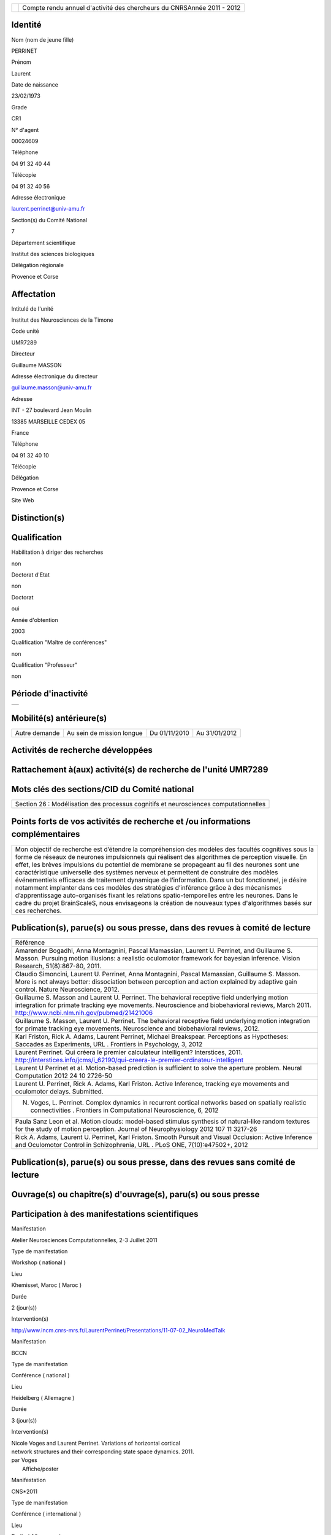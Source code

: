 .. title: craac 2012
.. slug: 2012-11-07-craac-2012
.. date: 2012-11-07 13:36:57
.. type: text
.. tags: sciblog


+---------------------------------------------------+--------------------------------------------------------------------------+
| |https://crac.dsi.cnrs.fr/image/logo_cnrs.gif|    | Compte rendu annuel d'activité des chercheurs du CNRSAnnée 2011 - 2012   |
+---------------------------------------------------+--------------------------------------------------------------------------+


.. TEASER_END


Identité
--------


Nom (nom de jeune fille)

PERRINET

Prénom

Laurent

Date de naissance

23/02/1973

Grade

CR1

N° d'agent

00024609

Téléphone

04 91 32 40 44

Télécopie

04 91 32 40 56

Adresse électronique

`laurent.perrinet@univ-amu.fr <mailto:laurent.perrinet@univ-amu.fr>`__

Section(s) du Comité National

7

Département scientifique

Institut des sciences biologiques

Délégation régionale

Provence et Corse

Affectation
-----------


Intitulé de l'unité

Institut des Neurosciences de la Timone

Code unité

UMR7289

Directeur

Guillaume MASSON

Adresse électronique du directeur

`guillaume.masson@univ-amu.fr <mailto:guillaume.masson@univ-amu.fr>`__

Adresse

INT - 27 boulevard Jean Moulin

13385 MARSEILLE CEDEX 05

France

Téléphone

04 91 32 40 10

Télécopie

Délégation

Provence et Corse

Site Web

Distinction(s)
--------------


Qualification
-------------


Habilitation à diriger des recherches

non

Doctorat d'Etat

non

Doctorat

oui

Année d'obtention

2003

Qualification "Maître de conférences"

non

Qualification "Professeur"

non

Période d'inactivité
--------------------


+----+
+----+

Mobilité(s) antérieure(s)
-------------------------


+-----------------+-----------------------------+-----------------+-----------------+
| Autre demande   | Au sein de mission longue   | Du 01/11/2010   | Au 31/01/2012   |
+-----------------+-----------------------------+-----------------+-----------------+

Activités de recherche développées
----------------------------------


Rattachement à(aux) activité(s) de recherche de l'unité UMR7289
---------------------------------------------------------------

+--------------------------------------------------------------------------------------------+----------------------------+
| Intitulé d'activité                                                                        | Date fin du rattachement   |
+--------------------------------------------------------------------------------------------+----------------------------+
| Inférence et Comportement visuel - `InViBe <https://invibe.net/LaurentPerrinet/InViBe>`__   |                            |
+--------------------------------------------------------------------------------------------+----------------------------+

Mots clés des sections/CID du Comité national
---------------------------------------------


+----------------------------------------------------------------------------------------+
| Section 26 : Modélisation des processus cognitifs et neurosciences computationnelles   |
+----------------------------------------------------------------------------------------+

Points forts de vos activités de recherche et /ou informations complémentaires
------------------------------------------------------------------------------


+-------------------------------------------------------------------------------------------------------------------------------------------------------------------------------------------------------------------------------------------------------------------------------------------------------------------------------------------------------------------------------------------------------------------------------------------------------------------------------------------------------------------------------------------------------------------------------------------------------------------------------------------------------------------------------------------------------------------------------------------------------------------------------------------------------------------------+
| Mon objectif de recherche est d’étendre la compréhension des modèles des facultés cognitives sous la forme de réseaux de neurones impulsionnels qui réalisent des algorithmes de perception visuelle. En effet, les brèves impulsions du potentiel de membrane se propageant au fil des neurones sont une caractéristique universelle des systèmes nerveux et permettent de construire des modèles événementiels efficaces de traitement dynamique de l’information. Dans un but fonctionnel, je désire notamment implanter dans ces modèles des stratégies d’inférence grâce à des mécanismes d’apprentissage auto-organisés fixant les relations spatio-temporelles entre les neurones. Dans le cadre du projet BrainScaleS, nous envisageons la création de nouveaux types d'algorithmes basés sur ces recherches.   |
+-------------------------------------------------------------------------------------------------------------------------------------------------------------------------------------------------------------------------------------------------------------------------------------------------------------------------------------------------------------------------------------------------------------------------------------------------------------------------------------------------------------------------------------------------------------------------------------------------------------------------------------------------------------------------------------------------------------------------------------------------------------------------------------------------------------------------+

Publication(s), parue(s) ou sous presse, dans des revues à comité de lecture
----------------------------------------------------------------------------


+---------------------------------------------------------------------------------------------------------------------------------------------------------------------------------------------------------------------------------------------------------------------------------------------------+
| Référence                                                                                                                                                                                                                                                                                         |
+---------------------------------------------------------------------------------------------------------------------------------------------------------------------------------------------------------------------------------------------------------------------------------------------------+
| Amarender Bogadhi, Anna Montagnini, Pascal Mamassian, Laurent U. Perrinet, and Guillaume S. Masson. Pursuing motion illusions: a realistic oculomotor framework for bayesian inference. Vision Research, 51(8):867-80, 2011.                                                                      |
+---------------------------------------------------------------------------------------------------------------------------------------------------------------------------------------------------------------------------------------------------------------------------------------------------+
| Claudio Simoncini, Laurent U. Perrinet, Anna Montagnini, Pascal Mamassian, Guillaume S. Masson. More is not always better: dissociation between perception and action explained by adaptive gain control. Nature Neuroscience, 2012.                                                              |
+---------------------------------------------------------------------------------------------------------------------------------------------------------------------------------------------------------------------------------------------------------------------------------------------------+
| Guillaume S. Masson and Laurent U. Perrinet. The behavioral receptive field underlying motion integration for primate tracking eye movements. Neuroscience and biobehavioral reviews, March 2011. `http://www.ncbi.nlm.nih.gov/pubmed/21421006 <http://www.ncbi.nlm.nih.gov/pubmed/21421006>`__   |
+---------------------------------------------------------------------------------------------------------------------------------------------------------------------------------------------------------------------------------------------------------------------------------------------------+
| Guillaume S. Masson, Laurent U. Perrinet. The behavioral receptive field underlying motion integration for primate tracking eye movements. Neuroscience and biobehavioral reviews, 2012.                                                                                                          |
+---------------------------------------------------------------------------------------------------------------------------------------------------------------------------------------------------------------------------------------------------------------------------------------------------+
| Karl Friston, Rick A. Adams, Laurent Perrinet, Michael Breakspear. Perceptions as Hypotheses: Saccades as Experiments, URL . Frontiers in Psychology, 3, 2012                                                                                                                                     |
+---------------------------------------------------------------------------------------------------------------------------------------------------------------------------------------------------------------------------------------------------------------------------------------------------+
| Laurent Perrinet. Qui créera le premier calculateur intelligent? Interstices, 2011. `http://interstices.info/jcms/i\_62190/qui-creera-le-premier-ordinateur-intelligent <http://interstices.info/jcms/i_62190/qui-creera-le-premier-ordinateur-intelligent>`__                                    |
+---------------------------------------------------------------------------------------------------------------------------------------------------------------------------------------------------------------------------------------------------------------------------------------------------+
| Laurent U Perrinet et al. Motion-based prediction is sufficient to solve the aperture problem. Neural Computation 2012 24 10 2726-50                                                                                                                                                              |
+---------------------------------------------------------------------------------------------------------------------------------------------------------------------------------------------------------------------------------------------------------------------------------------------------+
| Laurent U. Perrinet, Rick A. Adams, Karl Friston. Active Inference, tracking eye movements and oculomotor delays. Submitted.                                                                                                                                                                      |
+---------------------------------------------------------------------------------------------------------------------------------------------------------------------------------------------------------------------------------------------------------------------------------------------------+
| N. Voges, L. Perrinet. Complex dynamics in recurrent cortical networks based on spatially realistic connectivities . Frontiers in Computational Neuroscience, 6, 2012                                                                                                                             |
+---------------------------------------------------------------------------------------------------------------------------------------------------------------------------------------------------------------------------------------------------------------------------------------------------+
| Paula Sanz Leon et al. Motion clouds: model-based stimulus synthesis of natural-like random textures for the study of motion perception. Journal of Neurophysiology 2012 107 11 3217-26                                                                                                           |
+---------------------------------------------------------------------------------------------------------------------------------------------------------------------------------------------------------------------------------------------------------------------------------------------------+
| Rick A. Adams, Laurent U. Perrinet, Karl Friston. Smooth Pursuit and Visual Occlusion: Active Inference and Oculomotor Control in Schizophrenia, URL . PLoS ONE, 7(10):e47502+, 2012                                                                                                              |
+---------------------------------------------------------------------------------------------------------------------------------------------------------------------------------------------------------------------------------------------------------------------------------------------------+

Publication(s), parue(s) ou sous presse, dans des revues sans comité de lecture
-------------------------------------------------------------------------------


Ouvrage(s) ou chapitre(s) d'ouvrage(s), paru(s) ou sous presse
--------------------------------------------------------------


Participation à des manifestations scientifiques
------------------------------------------------


Manifestation

Atelier Neurosciences Computationnelles, 2-3 Juillet 2011

Type de manifestation

Workshop ( national )

Lieu

Khemisset, Maroc ( Maroc )

Durée

2 (jour(s))

Intervention(s)

`http://www.incm.cnrs-mrs.fr/LaurentPerrinet/Presentations/11-07-02\_NeuroMedTalk <http://www.incm.cnrs-mrs.fr/LaurentPerrinet/Presentations/11-07-02_NeuroMedTalk>`__

Manifestation

BCCN

Type de manifestation

Conférence ( national )

Lieu

Heidelberg ( Allemagne )

Durée

3 (jour(s))

Intervention(s)

| Nicole Voges and Laurent Perrinet. Variations of horizontal cortical
| network structures and their corresponding state space dynamics. 2011.
| par Voges
|  Affiche/poster

Manifestation

CNS\*2011

Type de manifestation

Conférence ( international )

Lieu

Berlin ( Allemagne )

Durée

5 (jour(s))

Intervention(s)

| Mina A. Khoei, Laurent Perrinet, and Guillaume S. Masson. Motion-based
| predictive coding is sufficient to solve the aperture problem. par Khoei
|  Affiche/poster

Manifestation

ECVP

Type de manifestation

Conférence ( international )

Lieu

Stockholm ( Suède )

Durée

5 (jour(s))

Intervention(s)

| Mina A. Khoei, Laurent U. Perrinet, Amarender R. Bogadhi, Anna
| Montagnini, and Guillaume S. Masson. Role of motion inertia in dynamic
| motion integration for smooth pursuit. In Ricardo Carmona and al. par
| Khoei
|  Affiche/poster

Manifestation

ERMITES 2011 Décomposition Parcimonieuse, Abstraction et Structuration
pour l'Analyse de Scènes Complexes

Type de manifestation

Workshop ( international )

Lieu

Porquerolles ( FRANCE )

Durée

3 (jour(s))

Intervention(s)

| Edge statistics in natural images versus laboratory animal
| environments: implications for understanding lateral connectivity in V1
| par Perrinet
|  Communication orale

Manifestation

From Mathematical Image Analysis to Neurogeometry of the Brain
`http://www.incm.cnrs-mrs.fr/LaurentPerrinet/Presentations/10-12-17\_TaucTalk <http://www.incm.cnrs-mrs.fr/LaurentPerrinet/Presentations/10-12-17_TaucTalk>`__

Type de manifestation

Conférence ( international )

Lieu

Paris ( FRANCE )

Durée

2 (jour(s))

Intervention(s)

| Mina Aliakbari Khoei, Laurent Perrinet, and Guillaume S. Masson.
| Dynamical emergence of a neural solution for motion integration. In
| Proceedings of Tauc, 2010 par Khoei
|  Affiche/poster

Manifestation

Société des Neurosciences

Type de manifestation

Conférence ( national )

Lieu

Marseille ( FRANCE )

Durée

4 (jour(s))

Intervention(s)

| Mina A. Khoei, Laurent Perrinet, and Guillaume S. Masson. Dynamical
| solution for aperture problem using motion-based predictive coding. In
| 10th meeting of the Société des Neurosciences par Khoei
|  Affiche/poster

Manifestation

Society for Neuroscience -
`https://invibe.net/LaurentPerrinet/Publications/Perrinet11sfn <https://invibe.net/LaurentPerrinet/Publications/Perrinet11sfn>`__

Type de manifestation

Conférence ( international )

Lieu

Washington ( Etats-Unis )

Durée

6 (jour(s))

Intervention(s)

| Laurent Perrinet, David Fitzpatrick, and James A. Bednar. Edge
| statistics in natural images versus laboratory animal environments:
| implications for understanding lateral connectivity in V1. par perrinet
|  Communication orale

Manifestation

Using the ESS + Neuromorphic hardware Workshop, 5th Oktober, 2011

Type de manifestation

Workshop ( international )

Lieu

TU Dresden, Germany, 2011 ( Allemagne )

Durée

4 (jour(s))

Intervention(s)

| Demo 1, Task4: Implementation of models showing emergence of cortical
| fields and maps,
| `https://invibe.net/LaurentPerrinet/Presentations/11-10-05\_BrainScalesESS <https://invibe.net/LaurentPerrinet/Presentations/11-10-05_BrainScalesESS>`__
| par Laurent Perrinet
|  Communication orale

Manifestation

Vision Science Society

Type de manifestation

Conférence ( international )

Lieu

Naples ( Etats-Unis )

Durée

6 (jour(s))

Intervention(s)

Measuring speed of moving textures: Different pooling of motion
information for human ocular following and perception. par Claudio
Simoncini, Anna Montagnini, Laurent U. Perrinet, Guillaume S. Masson.

Activité éditoriale
-------------------


Type d'intervention

Rapporteur/Relecteur dans des revues

Type de document

Revues

Informations complémentaires

IEEE TIP

Type d'intervention

Rapporteur/Relecteur dans des revues

Type de document

Revues

Informations complémentaires

Evolving Systems

Type d'intervention

Rapporteur/Relecteur dans des revues

Type de document

Autres

Informations complémentaires

Neural Computation

Type d'intervention

Rapporteur/Relecteur dans des revues

Type de document

Informations complémentaires

Journal of Physiology (Paris)

Type d'intervention

Rapporteur/Relecteur dans des revues

Type de document

Informations complémentaires

Conférence `NeuroComp <https://invibe.net/LaurentPerrinet/NeuroComp>`__ 2011

Type d'intervention

Rapporteur/Relecteur dans des revues

Type de document

Informations complémentaires

Neurocomputing

Type d'intervention

Rapporteur/Relecteur dans des revues

Type de document

Revues

Informations complémentaires

PLoS Computational Biology

Type d'intervention

Rapporteur/Relecteur dans des revues

Type de document

Revues

Informations complémentaires

Neural Networks

Type d'intervention

Rapporteur/Relecteur dans des revues

Type de document

Revues

Informations complémentaires

Circuits, Systems and Signal Processing

Séjour(s) dans d'autres laboratoires
------------------------------------


Objet

Collaboration avec Karl Friston sur les modèles de Free energy.

Organisme

University College of London

Pays

Royaume-Uni

Unité

Wellcome Trust Centre for Neuroimaging / FIL

Durée annuelle

365 (j)

Mission(s) sur le terrain
-------------------------


Formation personnelle
---------------------


Collaborations
--------------


Organisme partenaire

INRIA

Pays

FRANCE ( Europe )

Unité partenaire

Odyssee

Intitulé

Sophia

Cadre de la coopération

AUTRE - FACETS

Nature de l'activité

+---------------------------+-----------------------------+
| Organisme partenaire      | University Freiburg         |
+---------------------------+-----------------------------+
| Pays                      | Allemagne ( Europe )        |
+---------------------------+-----------------------------+
| Unité partenaire          | BrainScaleS                 |
+---------------------------+-----------------------------+
| Intitulé                  | BrainScaleS                 |
+---------------------------+-----------------------------+
| Cadre de la coopération   | AUTRE - BrainScaleS         |
+---------------------------+-----------------------------+
| Nature de l'activité      | Participation à un réseau   |
+---------------------------+-----------------------------+

Organisme partenaire

University Ulm

Pays

Allemagne ( Europe )

Unité partenaire

`NeuroInformatics <https://invibe.net/LaurentPerrinet/NeuroInformatics>`__

Intitulé

Perception of Motion

Cadre de la coopération

Nature de l'activité

+---------------------------+---------------------------------------------------------------------------------------------------------------------+
| Organisme partenaire      | Wellcome Trust Centre for Neuroimaging                                                                              |
+---------------------------+---------------------------------------------------------------------------------------------------------------------+
| Pays                      | Royaume-Uni ( Europe )                                                                                              |
+---------------------------+---------------------------------------------------------------------------------------------------------------------+
| Unité partenaire          | Karl Friston                                                                                                        |
+---------------------------+---------------------------------------------------------------------------------------------------------------------+
| Intitulé                  | `FreeMove <https://invibe.net/LaurentPerrinet/FreeMove>`__, a free-energy approach to eye movements                  |
+---------------------------+---------------------------------------------------------------------------------------------------------------------+
| Cadre de la coopération   | AUTRE - projet de MAD accepté scientifiquement, refusé administrativement. Remplacé par une mission longue durée.   |
+---------------------------+---------------------------------------------------------------------------------------------------------------------+
| Nature de l'activité      | mission longue durée                                                                                                |
+---------------------------+---------------------------------------------------------------------------------------------------------------------+

Encadrement et animation scientifique
-------------------------------------


Chercheurs

CNRS

Enseignement supérieur

Autres EPST

Autres

Total

0

0

0

| 1
|  Thésarde en CDD sur contrat FACETS-ITN

1

Doctorants

Thèse

Doctorants étrangers

Doctorants ayant soutenu une thèse

Total

Direction

Codirection

1

2

1

0

3

IT

Stagiaires

IT CNRS

IT non CNRS

Total

Master 2

Licence, master 1

Ecole d'ingénieur

IUT

Autre

Total

0

0

0

2

0

0

0

1

3

+------------------------------------------------------------------------------------------------------------------------------------------------------------------------------------------------------------------------------------------------------------------------------------------------------------------------------------------------------------------------------------------------------------------------------------------------------------------------------------------------------------------------------------------------------------------------------------------------+
| Animation scientifique                                                                                                                                                                                                                                                                                                                                                                                                                                                                                                                                                                         |
+------------------------------------------------------------------------------------------------------------------------------------------------------------------------------------------------------------------------------------------------------------------------------------------------------------------------------------------------------------------------------------------------------------------------------------------------------------------------------------------------------------------------------------------------------------------------------------------------+
| \* Projet artistique en collaboration avec Etienne Rey de la friche Belle de Mai dans le cadre de Marseille Provence capitale européenne de la culture 2013 \* écriture d'articles de vulgarisation pour interstices (INRIA), docSciences (CRDP) et de traduction en arabe pour le projet `NeuroMed <https://invibe.net/LaurentPerrinet/NeuroMed>`__ \* Participation au réseau `NeuroComp <https://invibe.net/LaurentPerrinet/NeuroComp>`__.fr \* Animation d'un réseau marseillais des `NeuroComp <https://invibe.net/LaurentPerrinet/NeuroComp>`__ \* Enseignement au master Bio-Phy à Luminy  |
+------------------------------------------------------------------------------------------------------------------------------------------------------------------------------------------------------------------------------------------------------------------------------------------------------------------------------------------------------------------------------------------------------------------------------------------------------------------------------------------------------------------------------------------------------------------------------------------------+

Enseignement
------------


Valorisation et partenariat
---------------------------


Vulgarisation
-------------


+----------------------+----------------------------------------------------------------------------------------+----------------------------+
| Type d'information   | Intitulé                                                                               | Type de participation      |
+----------------------+----------------------------------------------------------------------------------------+----------------------------+
| Exposition           | projet "TROPIQUE", label "Marseille-Provence capitale européenne de la culture 2013"   | Conseil scientifique       |
+----------------------+----------------------------------------------------------------------------------------+----------------------------+
| Presse écrite        | Qui créera le premier calculateur intelligent? Interstices, 2011.                      | Participation ponctuelle   |
+----------------------+----------------------------------------------------------------------------------------+----------------------------+

Administration de la recherche
------------------------------


-  Management et gestion

+-----------------------------------------------+
| Membre CLAS GLM de Marseille-Joseph Aiguier   |
+-----------------------------------------------+



.. |https://crac.dsi.cnrs.fr/image/logo_cnrs.gif| image:: https://crac.dsi.cnrs.fr/image/logo_cnrs.gif
